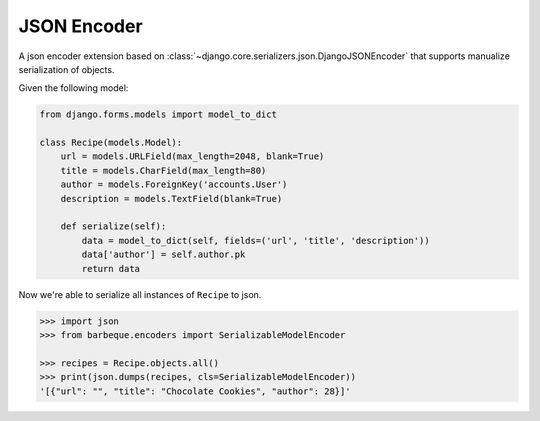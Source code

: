 ============
JSON Encoder
============

A json encoder extension based on :class:`~django.core.serializers.json.DjangoJSONEncoder`
that supports manualize serialization of objects.

Given the following model:

.. code-block:: python

    from django.forms.models import model_to_dict

    class Recipe(models.Model):
        url = models.URLField(max_length=2048, blank=True)
        title = models.CharField(max_length=80)
        author = models.ForeignKey('accounts.User')
        description = models.TextField(blank=True)

        def serialize(self):
            data = model_to_dict(self, fields=('url', 'title', 'description'))
            data['author'] = self.author.pk
            return data


Now we're able to serialize all instances of ``Recipe`` to json.


.. code-block:: pycon

    >>> import json
    >>> from barbeque.encoders import SerializableModelEncoder

    >>> recipes = Recipe.objects.all()
    >>> print(json.dumps(recipes, cls=SerializableModelEncoder))
    '[{"url": "", "title": "Chocolate Cookies", "author": 28}]'
